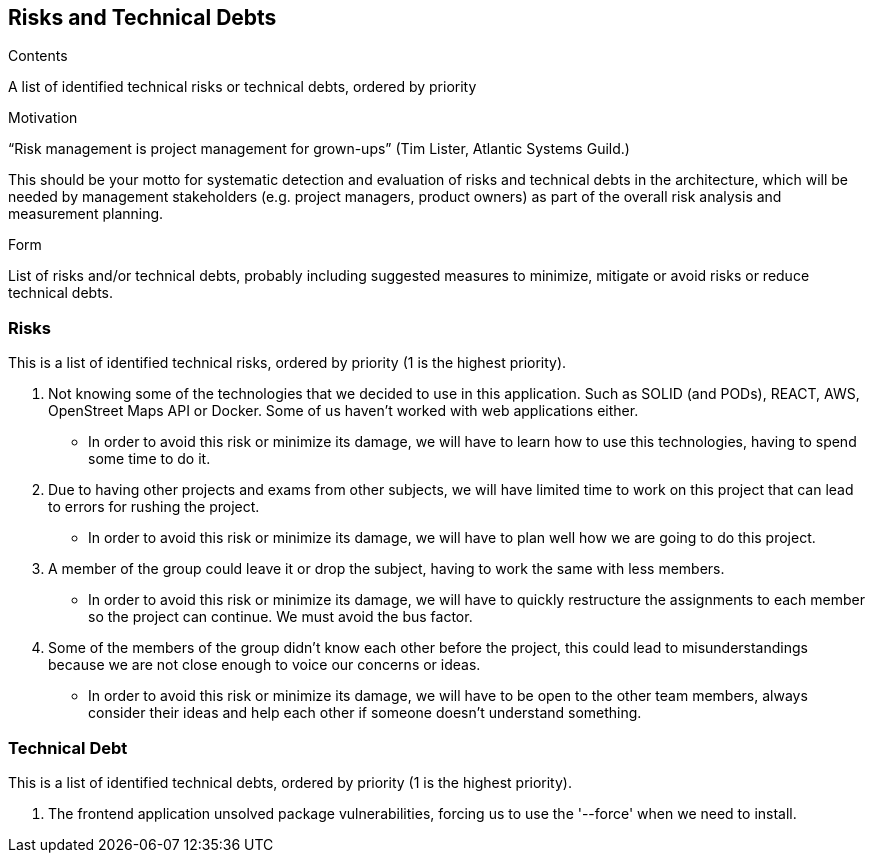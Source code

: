 [[section-technical-risks]]
== Risks and Technical Debts


[role="arc42help"]
****
.Contents
A list of identified technical risks or technical debts, ordered by priority

.Motivation
“Risk management is project management for grown-ups” (Tim Lister, Atlantic Systems Guild.) 

This should be your motto for systematic detection and evaluation of risks and technical debts in the architecture, which will be needed by management stakeholders (e.g. project managers, product owners) as part of the overall risk analysis and measurement planning.

.Form
List of risks and/or technical debts, probably including suggested measures to minimize, mitigate or avoid risks or reduce technical debts.
****

=== Risks
This is a list of identified technical risks, ordered by priority (1 is the highest priority).

1. Not knowing some of the technologies that we decided to use in this application. Such as SOLID (and PODs), REACT, AWS, OpenStreet Maps API or Docker. Some of us haven't worked with web applications either. 
* In order to avoid this risk or minimize its damage, we will have to learn how to use this technologies, having to spend some time to do it.

2. Due to having other projects and exams from other subjects, we will have limited time to work on this project that can lead to errors for rushing the project. 
* In order to avoid this risk or minimize its damage, we will have to plan well how we are going to do this project.

3. A member of the group could leave it or drop the subject, having to work the same with less members. 
* In order to avoid this risk or minimize its damage, we will have to quickly restructure the assignments to each member so the project can continue. We must avoid the bus factor.

4. Some of the members of the group didn't know each other before the project, this could lead to misunderstandings because we are not close enough to voice our concerns or ideas. 
* In order to avoid this risk or minimize its damage, we will have to be open to the other team members, always consider their ideas and help each other if someone doesn't understand something.

=== Technical Debt
This is a list of identified technical debts, ordered by priority (1 is the highest priority).

1. The frontend application unsolved package vulnerabilities, forcing us to use the '--force' when we need to install.